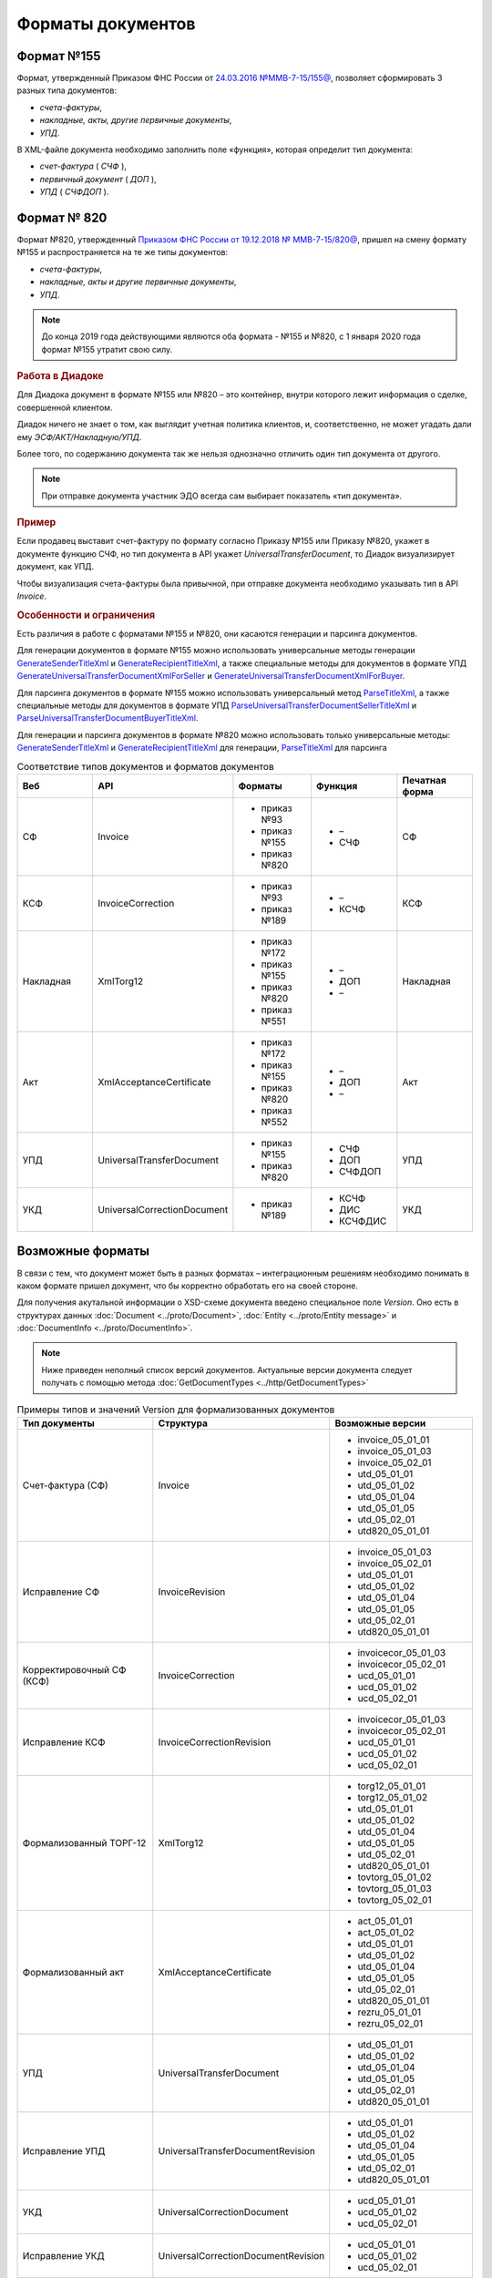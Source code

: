 Форматы документов
==================

Формат №155
-----------

Формат, утвержденный Приказом ФНС России от `24.03.2016 №ММВ-7-15/155@ <https://normativ.kontur.ru/document?moduleId=1&documentId=339569>`__, позволяет сформировать 3 разных типа документов:

- *счета-фактуры*,

- *накладные, акты, другие первичные документы*,

- *УПД*.

В XML-файле документа необходимо заполнить поле «функция», которая определит тип документа:

- *счет-фактура* ( *СЧФ* ),

- *первичный документ* ( *ДОП* ),

- *УПД* ( *СЧФДОП* ).

Формат № 820
------------

Формат №820, утвержденный `Приказом ФНС России от 19.12.2018 № ММВ-7-15/820@ <https://normativ.kontur.ru/document?moduleId=1&documentId=328588&cwi=517>`__, пришел на смену формату №155 и распространяется на те же типы документов:

- *счета-фактуры*,
- *накладные, акты и другие первичные документы*,
- *УПД*.

.. note::
    До конца 2019 года действующими являются оба формата - №155 и №820, с 1 января 2020 года формат №155 утратит свою силу.

.. rubric:: Работа в Диадоке

Для Диадока документ в формате №155 или №820 – это контейнер, внутри которого лежит информация о сделке, совершенной клиентом.

Диадок ничего не знает о том, как выглядит учетная политика клиентов, и, соответственно, не может угадать дали ему *ЭСФ/АКТ/Накладную/УПД*.

Более того, по содержанию документа так же нельзя однозначно отличить один тип документа от другого.

.. note::
    При отправке документа участник ЭДО всегда сам выбирает показатель «тип документа».

.. rubric:: Пример

Если продавец выставит счет-фактуру по формату согласно Приказу №155 или Приказу №820, укажет в документе функцию СЧФ, но тип документа в API укажет *UniversalTransferDocument*, то Диадок визуализирует документ, как УПД.

Чтобы визуализация счета-фактуры была привычной, при отправке документа необходимо указывать тип в API *Invoice*.

.. rubric:: Особенности и ограничения

Есть различия в работе с форматами №155 и №820, они касаются генерации и парсинга документов.

Для генерации документов в формате №155 можно использовать универсальные методы генерации `GenerateSenderTitleXml <http://api-docs.diadoc.ru/ru/latest/http/GenerateSenderTitleXml.html>`_ и `GenerateRecipientTitleXml <http://api-docs.diadoc.ru/ru/latest/http/GenerateRecipientTitleXml.html>`_, а также специальные методы для документов в формате УПД `GenerateUniversalTransferDocumentXmlForSeller <http://api-docs.diadoc.ru/ru/latest/http/utd/GenerateUniversalTransferDocumentXmlForSeller.html>`_ и `GenerateUniversalTransferDocumentXmlForBuyer <http://api-docs.diadoc.ru/ru/latest/http/utd/GenerateUniversalTransferDocumentXmlForBuyer.html>`_.

Для парсинга документов в формате №155 можно использовать универсальный метод `ParseTitleXml <http://api-docs.diadoc.ru/ru/latest/http/ParseTitleXml.html>`_, а также специальные методы для документов в формате УПД `ParseUniversalTransferDocumentSellerTitleXml <http://api-docs.diadoc.ru/ru/latest/http/utd/ParseUniversalTransferDocumentSellerTitleXml.html>`_ и `ParseUniversalTransferDocumentBuyerTitleXml <http://api-docs.diadoc.ru/ru/latest/http/utd/ParseUniversalTransferDocumentBuyerTitleXml.html>`_.

Для генерации и парсинга документов в формате №820 можно использовать только универсальные методы:
`GenerateSenderTitleXml <http://api-docs.diadoc.ru/ru/latest/http/GenerateSenderTitleXml.html>`_ и `GenerateRecipientTitleXml <http://api-docs.diadoc.ru/ru/latest/http/GenerateRecipientTitleXml.html>`_ для генерации,
`ParseTitleXml <http://api-docs.diadoc.ru/ru/latest/http/ParseTitleXml.html>`_ для парсинга


.. csv-table:: Соответствие типов документов и форматов документов
   :header: "Веб", "API", "Форматы", "Функция", "Печатная форма"
   :widths: 10, 10, 10, 10, 10

   "СФ", "Invoice", "- приказ №93

   - приказ №155
   - приказ №820", "- –
   - СЧФ", "СФ"
   "КСФ", "InvoiceCorrection", "- приказ №93

   - приказ №189", "- –
   - КСЧФ", "КСФ"
   "Накладная", "XmlTorg12", "- приказ №172

   - приказ №155
   - приказ №820
   - приказ №551", "- –
   - ДОП
   - –", "Накладная"
   "Акт", "XmlAcceptanceCertificate", "- приказ №172

   - приказ №155
   - приказ №820
   - приказ №552", "- –
   - ДОП
   - –", "Акт"
   "УПД", "UniversalTransferDocument", "- приказ №155
   
   - приказ №820", "- СЧФ
   - ДОП
   - СЧФДОП", "УПД"
   "УКД", "UniversalCorrectionDocument", "- приказ №189", "- КСЧФ
   - ДИС
   - КСЧФДИС", "УКД"

Возможные форматы
-----------------

В связи с тем, что документ может быть в разных форматах – интеграционным решениям необходимо понимать в каком формате пришел документ, что бы корректно обработать его на своей стороне.

Для получения акутальной информации о XSD-схеме документа введено специальное поле *Version*. Оно есть в структурах данных :doc:`Document <../proto/Document>`, :doc:`Entity <../proto/Entity message>` и :doc:`DocumentInfo <../proto/DocumentInfo>`.

.. note::
    Ниже приведен неполный список версий документов. Актуальные версии документа следует получать с помощью метода :doc:`GetDocumentTypes <../http/GetDocumentTypes>`

.. csv-table:: Примеры типов и значений Version для формализованных документов
   :header: "Тип документы", "Структура", "Возможные версии"
   :widths: 10, 10, 10

   "Счет-фактура (СФ)", "Invoice", "- invoice_05_01_01
   - invoice_05_01_03
   - invoice_05_02_01
   - utd_05_01_01
   - utd_05_01_02
   - utd_05_01_04
   - utd_05_01_05
   - utd_05_02_01
   - utd820_05_01_01"
   "Исправление СФ", "InvoiceRevision", "- invoice_05_01_03
   - invoice_05_02_01
   - utd_05_01_01
   - utd_05_01_02
   - utd_05_01_04
   - utd_05_01_05
   - utd_05_02_01
   - utd820_05_01_01"
   "Корректировочный СФ (КСФ)", "InvoiceCorrection", "- invoicecor_05_01_03
   - invoicecor_05_02_01
   - ucd_05_01_01
   - ucd_05_01_02
   - ucd_05_02_01"
   "Исправление КСФ", "InvoiceCorrectionRevision", "- invoicecor_05_01_03
   - invoicecor_05_02_01
   - ucd_05_01_01
   - ucd_05_01_02
   - ucd_05_02_01"
   "Формализованный ТОРГ-12", "XmlTorg12", "- torg12_05_01_01
   - torg12_05_01_02
   - utd_05_01_01
   - utd_05_01_02
   - utd_05_01_04
   - utd_05_01_05
   - utd_05_02_01
   - utd820_05_01_01
   - tovtorg_05_01_02
   - tovtorg_05_01_03
   - tovtorg_05_02_01"
   "Формализованный акт", "XmlAcceptanceCertificate", "- act_05_01_01
   - act_05_01_02
   - utd_05_01_01
   - utd_05_01_02
   - utd_05_01_04
   - utd_05_01_05
   - utd_05_02_01
   - utd820_05_01_01
   - rezru_05_01_01
   - rezru_05_02_01"
   "УПД", "UniversalTransferDocument", "- utd_05_01_01
   - utd_05_01_02
   - utd_05_01_04
   - utd_05_01_05
   - utd_05_02_01
   - utd820_05_01_01"
   "Исправление УПД", "UniversalTransferDocumentRevision", "- utd_05_01_01
   - utd_05_01_02
   - utd_05_01_04
   - utd_05_01_05
   - utd_05_02_01
   - utd820_05_01_01"
   "УКД", "UniversalCorrectionDocument", "- ucd_05_01_01
   - ucd_05_01_02
   - ucd_05_02_01"
   "Исправление УКД", "UniversalCorrectionDocumentRevision", "- ucd_05_01_01
   - ucd_05_01_02
   - ucd_05_02_01"

.. important::
  ``AttachmentVersion = UniversalTrnsaferDocument`` для СФ/ИСФ и ``AttachmentVersion = UniversalCorrectionDocument`` для КСФ/ИКСФ считаются устаревшими. Поле AttachmentVersion устарело. Вместо него используйте Version.

.. csv-table:: Типы и значения Version для неформализованных документов
    :header: "Тип документы", "Структура", "Возможные версии"
    :widths: 10, 10, 10

    "Неформализованный документ", "Nonformalized", "v1"
    "Приглашение к ЭДО", "TrustConnectionRequest", "v1"
    "Неформализованный ТОРГ-12", "Torg12", "v1"
    "Неформализованный акт", "AcceptanceCertificate", "v1"
    "Счет", "ProformaInvoice", "v1"
    "Ценовой лист", "PriceList", "v1"
    "Протокол согласования цены", "PriceListAgreement", "v1"
    "Реестр сертификатов", "CertificateRegistry", "v1"
    "Акт сверки", "ReconciliationAct", "v1"
    "Договор", "Contract", "v1"
    "Накладная", "Torg13", "v1"
    "Детализация", "ServiceDetails", "v1"
    "Доп. соглашение", "SupplementaryAgreement", "v1"

.. rubric:: Добавление новых версий

При обновление форматов формализованных документов ФНС, в Диадоке будут добавляться новые значения *Version*, соответствующие новым версиям формата.

Интеграционным решениям нужно быть готовыми к тому, что может прийти новое значение *Version*. Рекомендуется уметь обрабатывать такие ситуации.
